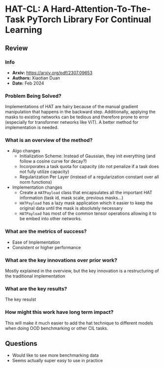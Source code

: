 #+TAGS: CIL


* HAT-CL: A Hard-Attention-To-The-Task PyTorch Library For Continual Learning
** Review
*** Info
- *Arxiv:* https://arxiv.org/pdf/2307.09653
- *Authors:* Xiaotian Duan
- *Date:* Feb 2024
*** Problem Being Solved?
Implementations of HAT are hairy because of the manual gradient manipulation that happens in the backward step. Additionally, applying the masks to existing networks can be tedious and therefore prone to error (especially for transformer networks like ViT). A better method for implementation is needed.
*** What is an overview of the method?
- Algo changes
  - Initialization Scheme: Instead of Gaussian, they init everything (and follow a cosine curve for decay?)
  - Incorporates a task quota for capacity (do not penalize if a task does not fully utilize capacity)
  - Regularization Per Layer (instead of a regularization constant over all norm functions)
- Implementation changes
  - Create a ~HATPayload~ class that encapsulates all the important HAT information (task id, mask scale, previous masks...)
  - ~HATPayload~ has a lazy mask application which it easier to keep the original data until the mask is absolutely necessary
  - ~HATPayload~ has most of the common tensor operations allowing it to be embed into other networks.
*** What are the metrics of success?
- Ease of Implementation
- Consistent or higher performance
*** What are the key innovations over prior work?
Mostly explained in the overview, but the key innovation is a restructuring of the traditional implementation
*** What are the key results?
The key resulst
*** How might this work have long term impact?
This will make it much easier to add the hat technique to different models when doing OOD benchmarking or other CIL tasks.
** Questions
- Would like to see more benchmarking data
- Seems actually super easy to use in practice
